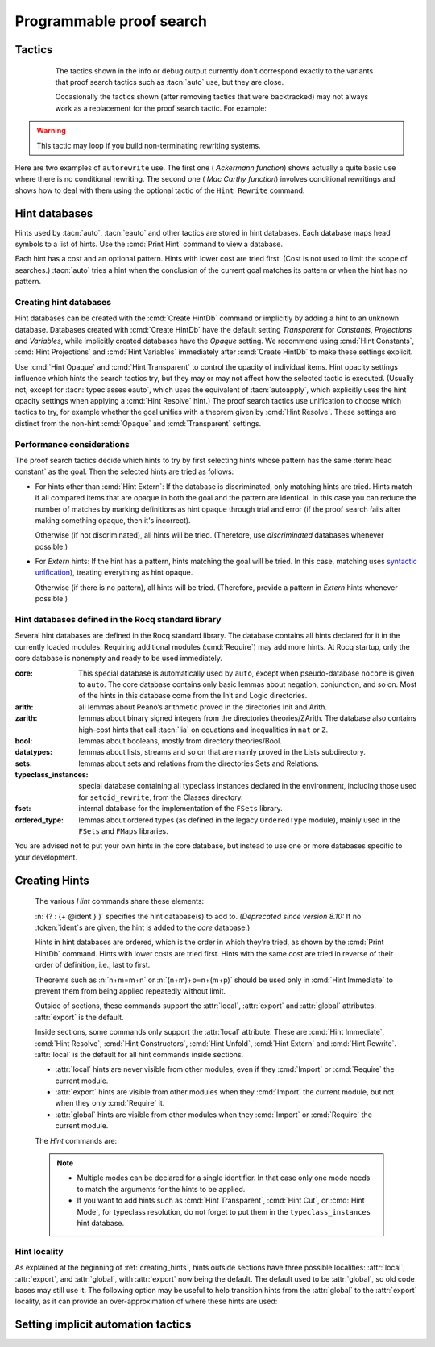 .. _automation:

=========================
Programmable proof search
=========================

Tactics
-------

.. tacn:: auto {? @nat_or_var } {? @auto_using } {? @hintbases }

   .. insertprodn auto_using hintbases

   .. prodn::
      auto_using ::= using {+, @one_term }
      hintbases ::= with *
      | with {+ @ident }

   Implements a Prolog-like resolution procedure to solve the
   current goal. It first tries to solve the goal using the :tacn:`assumption`
   tactic, then it reduces the goal to an atomic one using :tacn:`intros` and
   introduces the newly generated hypotheses as hints. Then it looks at
   the list of tactics associated with the head symbol of the goal and
   tries to apply one of them.  This process is recursively applied to the
   generated subgoals.

   .. comment "introduces the newly generated hyps as hints": done in
      Hints.make_local_hint_db, which also adds constructor hints. eauto
      also calls this, tc eauto uses different code

   Within each hintbase, lower cost tactics are tried before higher-cost
   tactics.  When multiple hintbases are specified, all hints in the
   first database are tried before any in the second database (and so forth)
   regardless of their cost (unlike :tacn:`eauto` and :tacn:`typeclasses eauto`).

   :n:`@nat_or_var`
     Specifies the maximum search depth.  The default is 5.

   :n:`using {+, @one_term }`

      Uses lemmas :n:`{+, @one_term }` in addition to hints. If :n:`@one_term` is an
      inductive type, the collection of its constructors are added as hints.

      Note that hints passed through the `using` clause are used in the same
      way as if they were passed through a hint database. Consequently,
      they use a weaker version of :tacn:`apply` and :n:`auto using @one_term`
      may fail where :n:`apply @one_term` succeeds.

      .. todo
         Given that this can be seen as counter-intuitive, it could be useful
         to have an option to use full-blown :tacn:`apply` for lemmas passed
         through the `using` clause. Contributions welcome!

   :n:`with *`
     Use all existing hint databases. Using this variant is highly discouraged
     in finished scripts since it is both slower and less robust than explicitly
     selecting the required databases.

   :n:`with {+ @ident }`
     Use the hint databases :n:`{+ @ident}` in addition to the database ``core``.
     Use the fake database `nocore` to omit `core`.

   If no `with` clause is given, :tacn:`auto` only uses the hypotheses of the
   current goal and the hints of the database named ``core``.

   :tacn:`auto` generally either completely solves the goal or
   leaves it unchanged.  Use :tacn:`solve` `[ auto ]` if you want a failure
   when they don't solve the goal.  :tacn:`auto` will fail if :tacn:`fail`
   or :tacn:`gfail` are invoked directly or indirectly, in which case setting
   the :flag:`Ltac Debug` may help you debug the failure.

   .. warning::

      :tacn:`auto` uses a weaker version of :tacn:`apply` that is closer to
      :tacn:`simple apply` so it is expected that sometimes :tacn:`auto` will
      fail even if applying manually one of the hints would succeed.

   .. seealso::
      :ref:`hintdatabases` for the list of
      pre-defined databases and the way to create or extend a database.

   .. tacn:: info_auto {? @nat_or_var } {? @auto_using } {? @hintbases }

      Behaves like :tacn:`auto` but shows the tactics it uses to solve the goal. This
      variant is very useful for getting a better understanding of automation, or
      to know what lemmas/assumptions were used.

.. _info_auto_not_exact:

      The tactics shown in the info or debug output currently don't
      correspond exactly to the variants that proof search tactics such
      as :tacn:`auto` use, but they are close.

      Occasionally the tactics shown (after removing tactics that were
      backtracked) may not always work as a replacement for the proof search
      tactic.  For example:

      .. example:: `info_auto` output that isn't a valid proof

         The output isn't accepted as a proof because the conversion
         constraints are solved by default after every statement but
         are not solved internally by :tacn:`auto` as it searches for
         a proof.

         .. rocqtop:: in

            Create HintDb db.

            Hint Resolve conj : db.
            Hint Resolve eq_refl : db.

            Goal forall n, n=1 -> exists x y : nat, x = y /\ x = 0.
            intros.
            do 2 eexists; subst.      (* Fix 2: replace with "eexists; subst." twice *)

         .. rocqtop:: all

            Succeed info_auto with nocore db.
            simple apply conj.           (* from info_auto output *)
              Fail simple apply @eq_refl.  (* Fix 1: change to "2: simple apply @eq_refl" *)
              (* simple apply @eq_refl. *)

         .. rocqtop:: none abort

         One fix is to apply the tactics to the goals in a non-default
         order.  Another would be to avoid using `do 2` by repeating the commands
         that follow it, which gives a different result.  The fixes are shown inline
         in the example.

   .. tacn:: debug auto {? @nat_or_var } {? @auto_using } {? @hintbases }

      Behaves like :tacn:`auto` but shows the tactics it tries to solve the goal,
      including failing paths.

.. tacn:: trivial {? @auto_using } {? @hintbases }
          debug trivial {? @auto_using } {? @hintbases }
          info_trivial {? @auto_using } {? @hintbases }

   Like :tacn:`auto`, but is not recursive
   and only tries hints with zero cost. Typically used to solve goals
   for which a lemma is already available in the specified :n:`hintbases`.

.. flag:: Info Auto
          Debug Auto
          Info Trivial
          Debug Trivial

   These :term:`flags <flag>` enable printing of informative or debug information for
   the :tacn:`auto` and :tacn:`trivial` tactics.

.. tacn:: eauto {? @nat_or_var } {? @auto_using } {? @hintbases }

   Generalizes :tacn:`auto`. While :tacn:`auto` does not try
   resolution hints which would leave existential variables in the goal,
   :tacn:`eauto` will try them.  Also, :tacn:`eauto` internally uses :tacn:`eassumption`
   instead of :tacn:`assumption` and, when needed, a tactic similar to :tacn:`simple eapply`
   instead of a tactic similar to :tacn:`simple apply`.
   As a consequence, :tacn:`eauto` can solve goals such as:

   .. example::

      .. rocqtop:: all

         Hint Resolve ex_intro : core.
         Goal forall P:nat -> Prop, P 0 -> exists n, P n.
         eauto.

      `ex_intro` is declared as a hint so the proof succeeds.

   .. seealso:: :ref:`hintdatabases`

   .. tacn:: info_eauto {? @nat_or_var } {? @auto_using } {? @hintbases }

      The various options for :tacn:`info_eauto` are the same as for :tacn:`info_auto`.
      Note that the tactics shown (after removing tactics that were
      backtracked) may not always work as a replacement for the proof search
      tactic.  See :ref:`here <info_auto_not_exact>`.

   :tacn:`eauto` uses the following flags:

   .. flag:: Info Eauto
             Debug Eauto
      :undocumented:

   .. tacn:: debug eauto {? @nat_or_var } {? @auto_using } {? @hintbases }

      Behaves like :tacn:`eauto` but shows the tactics it tries to solve the goal,
      including failing paths.

.. tacn:: autounfold {? @hintbases } {? @simple_occurrences }

   Unfolds constants that were declared through a :cmd:`Hint Unfold`
   in the given databases.

   :n:`@simple_occurrences`
     Performs the unfolding in the specified occurrences.

.. tacn:: autounfold_one {? @hintbases } {? in @ident }
   :undocumented:

.. tacn:: autorewrite {? * } with {+ @ident } {? @occurrences } {? using @ltac_expr }

   `*`
     If present, rewrite all occurrences whose side conditions are solved.

     .. todo: This may not always work as described, see #4976 #7672 and
        https://github.com/coq/coq/issues/1933#issuecomment-337497938 as
        mentioned here: https://github.com/coq/coq/pull/13343#discussion_r527801604

   :n:`with {+ @ident }`
     Specifies the rewriting rule bases to use.

   :n:`@occurrences`
     Performs rewriting in the specified occurrences.  Note: the `at` clause
     is currently not supported.

     .. exn:: The "at" syntax isn't available yet for the autorewrite tactic.

        Appears when there is an `at` clause on the conclusion.

   :n:`using @ltac_expr`
     :token:`ltac_expr` is applied to the main subgoal after each rewriting step.

   Applies rewritings according to the rewriting rule bases :n:`{+ @ident }`.

   For each rule base, applies each rewriting to the main subgoal until
   it fails. Once all the rules have been processed, if the main subgoal has
   changed then the rules
   of this base are processed again. If the main subgoal has not changed then
   the next base is processed. For the bases, the behavior is very similar to
   the processing of the rewriting rules.

   The rewriting rule bases are built with the :cmd:`Hint Rewrite`
   command.

.. warning::

   This tactic may loop if you build non-terminating rewriting systems.

.. seealso::

   :cmd:`Hint Rewrite` for feeding the database of lemmas used by
   :tacn:`autorewrite` and :tacn:`autorewrite` for examples showing the use of this tactic.
   Also see :ref:`strategies4rewriting`.

Here are two examples of ``autorewrite`` use. The first one ( *Ackermann
function*) shows actually a quite basic use where there is no
conditional rewriting. The second one ( *Mac Carthy function*)
involves conditional rewritings and shows how to deal with them using
the optional tactic of the ``Hint Rewrite`` command.

.. example:: Ackermann function

   .. rocqtop:: in reset

      Parameter Ack : nat -> nat -> nat.

   .. rocqtop:: in

      Axiom Ack0 : forall m:nat, Ack 0 m = S m.
      Axiom Ack1 : forall n:nat, Ack (S n) 0 = Ack n 1.
      Axiom Ack2 : forall n m:nat, Ack (S n) (S m) = Ack n (Ack (S n) m).

   .. rocqtop:: in

      Global Hint Rewrite Ack0 Ack1 Ack2 : base0.

   .. rocqtop:: all

      Lemma ResAck0 : Ack 3 2 = 29.

   .. rocqtop:: all

      autorewrite with base0 using try reflexivity.

.. example:: MacCarthy function

   This example requires the Stdlib library.

   .. rocqtop:: in reset extra

      From Stdlib Require Import Arith Lia.

   .. rocqtop:: in extra

      Parameter g : nat -> nat -> nat.

   .. rocqtop:: in extra

      Axiom g0 : forall m:nat, g 0 m = m.
      Axiom g1 : forall n m:nat, (n > 0) -> (m > 100) -> g n m = g (pred n) (m - 10).
      Axiom g2 : forall n m:nat, (n > 0) -> (m <= 100) -> g n m = g (S n) (m + 11).

   .. rocqtop:: in extra

      Global Hint Rewrite g0 g1 g2 using lia : base1.

   .. rocqtop:: in extra

      Lemma Resg0 : g 1 110 = 100.

   .. rocqtop:: out extra

      Show.

   .. rocqtop:: all extra

      autorewrite with base1 using reflexivity || simpl.

   .. rocqtop:: none extra

      Qed.

   .. rocqtop:: all extra

      Lemma Resg1 : g 1 95 = 91.

   .. rocqtop:: all extra

      autorewrite with base1 using reflexivity || simpl.

   .. rocqtop:: none extra

      Qed.

.. tacn:: easy

   This tactic tries to solve the current goal by a number of standard closing steps.
   In particular, it tries to close the current goal using the closing tactics
   :tacn:`trivial`, :tacn:`reflexivity`, :tacn:`symmetry`, :tacn:`contradiction`
   and :tacn:`inversion` of hypothesis.
   If this fails, it tries introducing variables and splitting and-hypotheses,
   using the closing tactics afterwards, and splitting the goal using
   :tacn:`split` and recursing.

   This tactic solves goals that belong to many common classes; in particular, many cases of
   unsatisfiable hypotheses, and simple equality goals are usually solved by this tactic.

.. tacn:: now @ltac_expr

   Run :n:`@tactic` followed by :tacn:`easy`. This is a notation for :n:`@tactic; easy`.

.. _hintdatabases:

Hint databases
--------------

Hints used by :tacn:`auto`, :tacn:`eauto` and other tactics are stored in hint
databases.  Each database maps head symbols to a list of hints.  Use the
:cmd:`Print Hint` command to view a database.

Each hint has a cost and an optional pattern. Hints with lower
cost are tried first.  (Cost is not used to limit the scope of searches.)
:tacn:`auto` tries a hint when the conclusion of the current goal matches its
pattern or when the hint has no pattern.

Creating hint databases
```````````````````````

Hint databases can be created with the :cmd:`Create HintDb` command or implicitly
by adding a hint to an unknown database.  Databases created with
:cmd:`Create HintDb` have the default setting `Transparent`
for `Constants`, `Projections` and `Variables`, while implicitly created databases
have the `Opaque` setting.  We recommend using :cmd:`Hint Constants`,
:cmd:`Hint Projections` and :cmd:`Hint Variables` immediately after :cmd:`Create HintDb`
to make these settings explicit.

Use :cmd:`Hint Opaque` and :cmd:`Hint Transparent` to control the opacity of
individual items.  Hint opacity settings influence which hints the search tactics
try, but they may or may not affect how the selected tactic is executed.
(Usually not, except for :tacn:`typeclasses eauto`, which uses the equivalent of
:tacn:`autoapply`, which explicitly uses the hint opacity settings when
applying a :cmd:`Hint Resolve` hint.)
The proof search tactics use unification to choose which tactics to try, for example
whether the goal unifies with a theorem given by :cmd:`Hint Resolve`.
These settings are distinct from the non-hint :cmd:`Opaque` and :cmd:`Transparent`
settings.

.. cmd:: Create HintDb @ident {? discriminated }

   If there is no hint database named :n:`@ident`, creates a new hint database
   with that name.  Otherwise, does nothing.

   All constants, variables and projections are set to default to unfoldable (use
   :cmd:`Hint Constants`, :cmd:`Hint Projections` and :cmd:`Hint Variables`
   to change this).

   By default, hint databases are undiscriminated.  We recommend using `discriminated`
   because it generally performs better.

.. _hint_performance_considerations:

Performance considerations
``````````````````````````

The proof search tactics decide which hints to try by first selecting hints
whose pattern has the same :term:`head constant` as the goal.  Then the selected
hints are tried as follows:

- For hints other than :cmd:`Hint Extern`: If the database is discriminated, only
  matching hints are tried.  Hints match if all compared items that are opaque in
  both the goal and the pattern are identical.  In this case you can reduce the
  number of matches by marking definitions as hint opaque through trial and error
  (if the proof search fails after making something opaque, then it's incorrect).

  Otherwise (if not discriminated), all hints will be tried.  (Therefore, use
  `discriminated` databases whenever possible.)
- For `Extern` hints: If the hint has a pattern, hints matching the goal will be tried.
  In this case, matching uses `syntactic unification
  <https://en.wikipedia.org/wiki/Unification_(computer_science)#Examples_of_syntactic_unification_of_first-order_terms>`_),
  treating everything as hint opaque.

  Otherwise (if there is no pattern), all hints will be tried. (Therefore, provide a
  pattern in `Extern` hints whenever possible.)

.. todo Mention that apply will use conversion (after bug is fixed)

  .. comment:
     discriminated matches patterns: see test-suite/output/disc_uses_patterns.v
     discriminated with transparent: see test-suite/output/disc_with_transparent.v
     non-discriminated ignores patterns: see test-suite/output/nondisc_ignores_pattern.v
     Extern uses syntactic unification: see test-suite/success/hint_extern_syntactic_unify.v
     Extern with no pattern:  see test-suite/output/extern_no_pattern.v

.. comment not sure: Note: currently, proof search tactics won't unfold the head constant even if it is transparent.

   .. warn:: @ident already exists and is {? not } discriminated
      :name: mismatched-hint-db

      `Create HintDb` will not change whether a pre-existing database
      is discriminated.


Hint databases defined in the Rocq standard library
```````````````````````````````````````````````````

Several hint databases are defined in the Rocq standard library. The
database contains all hints declared for it in the currently loaded modules.
Requiring additional modules (:cmd:`Require`) may add more hints.
At Rocq startup, only the core database is nonempty and ready to be used immediately.

:core: This special database is automatically used by ``auto``, except when
       pseudo-database ``nocore`` is given to ``auto``. The core database
       contains only basic lemmas about negation, conjunction, and so on.
       Most of the hints in this database come from the Init and Logic directories.

:arith: all lemmas about Peano’s arithmetic proved in the
        directories Init and Arith.

:zarith: lemmas about binary signed integers from the
         directories theories/ZArith. The database also contains
         high-cost hints that call :tacn:`lia` on equations and
         inequalities in ``nat`` or ``Z``.

:bool: lemmas about booleans, mostly from directory theories/Bool.

:datatypes: lemmas about lists, streams and so on that are mainly proved
            in the Lists subdirectory.

:sets: lemmas about sets and relations from the directories Sets and
       Relations.

:typeclass_instances: special database containing all typeclass instances declared in the
                      environment, including those used for ``setoid_rewrite``,
                      from the Classes directory.

:fset: internal database for the implementation of the ``FSets`` library.

:ordered_type: lemmas about ordered types (as defined in the legacy ``OrderedType`` module),
               mainly used in the ``FSets`` and ``FMaps`` libraries.

You are advised not to put your own hints in the core database, but
instead to use one or more databases specific to your development.

.. _creating_hints:

Creating Hints
--------------

   The various `Hint` commands share these elements:

   :n:`{? : {+ @ident } }` specifies the hint database(s) to add to.
   *(Deprecated since version 8.10:* If no :token:`ident`\s
   are given, the hint is added to the `core` database.)

   Hints in hint databases are ordered, which is the order in which they're
   tried, as shown by the :cmd:`Print HintDb` command.
   Hints with lower costs are tried first.  Hints with the same cost are tried
   in reverse of their order of definition, i.e., last to first.

   Theorems such as :n:`n+m=m+n` or :n:`(n+m)+p=n+(m+p)` should be used only in
   :cmd:`Hint Immediate` to prevent them from being applied repeatedly without
   limit.

   Outside of sections, these commands support the :attr:`local`, :attr:`export`
   and :attr:`global` attributes. :attr:`export` is the default.

   Inside sections, some commands only support the :attr:`local` attribute. These are
   :cmd:`Hint Immediate`, :cmd:`Hint Resolve`, :cmd:`Hint Constructors`,
   :cmd:`Hint Unfold`, :cmd:`Hint Extern` and :cmd:`Hint Rewrite`.
   :attr:`local` is the default for all hint commands inside sections.

   + :attr:`local` hints are never visible from other modules, even if they
     :cmd:`Import` or :cmd:`Require` the current module.

   + :attr:`export` hints are visible from other modules when they :cmd:`Import` the current
     module, but not when they only :cmd:`Require` it.

   + :attr:`global` hints are visible from other modules when they :cmd:`Import` or
     :cmd:`Require` the current module.

   .. versionchanged:: 8.18

      The default value for hint locality outside sections is
      now :attr:`export`. It used to be :attr:`global`.

   The `Hint` commands are:

   .. cmd:: Hint Resolve {+ {| @qualid | @one_term } } {? @hint_info } {? : {+ @ident } }
            Hint Resolve {| -> | <- } {+ @qualid } {? @natural } {? : {+ @ident } }
      :name: Hint Resolve; _

      .. insertprodn hint_info one_pattern

      .. prodn::
         hint_info ::= %| {? @natural } {? @one_pattern }
         one_pattern ::= @one_term

      The first form adds each :n:`@qualid` as a hint with the head symbol of the
      type of :n:`@qualid` to the specified hint databases (:n:`@ident`\s). The
      cost of the hint is :n:`@natural` (which can be inside :n:`@hint_info`). The
      associated pattern is inferred from the conclusion of the type of
      :n:`@qualid` or, if specified, the given :n:`@one_pattern`.

      If the inferred type
      of :n:`@qualid` does not start with a product, the command adds :tacn:`exact`
      :n:`@qualid` to the hint list.  If the inferred type starts with a product,
      the command adds :tacn:`simple apply` :n:`@qualid` to the hints list.  Note that
      unlike :tacn:`auto` and :tacn:`eauto`,
      :tacn:`typeclasses eauto` uses a tactic equivalent to :tacn:`autoapply`,
      which behaves somewhat differently from :tacn:`simple apply`.
      Nonetheless, that tactic's debug output and the hint database misleadingly show
      :tacn:`simple apply`.

      If the inferred type of :n:`@qualid` contains a dependent
      quantification on a variable which occurs only in the premises of the type
      and not in its conclusion, no instance could be inferred for the variable by
      unification with the goal. In this case, the hint is only used by
      :tacn:`eauto` / :tacn:`typeclasses eauto`, but not by :tacn:`auto`.  A
      typical hint that would only be used by :tacn:`eauto` is a transitivity
      lemma.

      :n:`{| -> | <- }`
        The second form adds the left-to-right (`->`) or right-ot-left implication (`<-`)
        of a logical equivalence (`<->`) as a hint.  If needed, it defines a projection
        for the specified direction, which the hint applies with a restricted version of
        :tacn:`apply`.
        (For example, `Hint resolve -> and_comm` defines `and_comm_proj_l2r`.)

      :n:`@one_term`
        Permits declaring a hint without declaring a new
        constant first. This is deprecated.

         .. warn:: Declaring arbitrary terms as hints is fragile and deprecated; it is recommended to declare a toplevel constant instead
            :undocumented:

      :n:`@one_pattern`
        Overrides the default pattern, which may occasionally be useful.  For
        example, if a hint has the default pattern `_ = _`, you could limit
        the hint being tried only for `bool`\s with the pattern
        `(@eq bool _ _)`.

      .. exn:: @qualid cannot be used as a hint

         The head symbol of the type of :n:`@qualid` is a bound variable
         such that this tactic cannot be associated with a constant.

   .. cmd:: Hint Immediate {+ {| @qualid | @one_term } } {? : {+ @ident } }

      For each specified :n:`@qualid`, adds the tactic :tacn:`simple apply` :n:`@qualid;`
      :tacn:`solve` :n:`[` :tacn:`trivial` :n:`]` to the hint list
      associated with the head symbol of the type of :n:`@qualid`. The
      tactic fails if any of the subgoals generated by :tacn:`simple apply` :n:`@qualid` are
      not solved immediately by :tacn:`trivial` (which only tries tactics
      with cost 0).  This hint is useful to allow controlled use of theorems such as
      :n:`n+m=m+n` or :n:`(n+m)+p=n+(m+p)` that otherwise could be applied repeatedly
      without limit.
      The cost of this hint (which never generates subgoals) is always 1, so it won't be used
      by :tacn:`trivial` itself.

   .. comment I don't see why :n:`n+1=m+1 -> n=m` would be problematic

   .. cmd:: Hint Constructors {+ @qualid } {? : {+ @ident } }

      For each :n:`@qualid` that is an inductive type, adds all its constructors as
      hints of type ``Resolve``. Then, when the conclusion of current goal has the form
      :n:`(@qualid ...)`, :tacn:`auto` will try to apply each constructor using
      :tacn:`exact`.

      .. exn:: @qualid is not an inductive type
         :undocumented:

   .. cmd:: Hint Unfold {+ @qualid } {? : {+ @ident } }

      For each :n:`@qualid`, adds the tactic :tacn:`unfold` :n:`@qualid` to the
      hint list that will only be used when the :term:`head constant` of the goal is :token:`qualid`.
      Its cost is 4.

   .. cmd:: Hint {| Transparent | Opaque } {+ @qualid } {? : {+ @ident } }
      :name: Hint Transparent; Hint Opaque

      Adds transparency hints to the database, making each :n:`@qualid`
      transparent or opaque during resolution.  The proof search tactics use
      unification to determine whether to try most hints, for example checking if
      the goal unifies with the theorem used in a :cmd:`Hint Resolve` hint.  See
      :ref:`here <hint_performance_considerations>` for a description of how
      opaque and transparent affect which hints are tried.
      Note that transparency hints are independent of the non-hint :cmd:`Opaque`
      and :n:`Transparent` settings.

      .. example:: Transparency with Multiple Hint Databases

         To use different transparency settings for particular hints, put them
         in separate hint databases with distinct transparency settings and use
         :tacn:`typeclasses eauto`.  (This doesn't work for :tacn:`auto` or :tacn:`eauto`.):

         .. rocqtop:: in reset

            Definition one := 1.
            Theorem thm : one = 1. reflexivity. Qed.

            Create HintDb db1.
            Hint Opaque one : db1.
            Hint Resolve thm | 1 : db1.
            Create HintDb db2.

            Goal 1 = 1.
            (* "one" is not unfolded because it's opaque in db1, where bar is *)
            Fail typeclasses eauto with db1 db2 nocore.  (* fails with tc eauto *)
            Succeed eauto with db1 db2 nocore.           (* ignores the distinction *)
            Succeed auto with db1 db2 nocore.            (* ignores the distinction *)

            Hint Resolve thm | 2 : db2.
            (* "one" is unfolded because it's transparent (by default) in db2 *)
            Succeed typeclasses eauto with db1 db2 nocore.

         .. rocqtop:: none

            Abort.

      .. example:: Independence of Hint Opaque and Opaque

         .. rocqtop:: reset in

            Definition one := 1.
            Opaque one.  (* not relevant to hint selection *)

            Theorem bar: 1=1.  reflexivity.  Qed.

            Create HintDb db.       (* constants, etc. transparent by default *)
            Hint Opaque one : db.   (* except for "one" *)
            Hint Resolve bar : db.  (* hint is not tried if one is Hint Opaque *)
            Set Typeclasses Debug Verbosity 1.

            Goal one = 1.
            Fail typeclasses eauto with db nocore.  (* fail: no match for (one = 1) *)

            Hint Transparent one : db.
            Succeed typeclasses eauto with db nocore.  (* success: now bar is tried *)
            Fail unfold one.                           (* fail: one is still Opaque *)

         .. rocqtop:: none

            Abort.

      .. exn:: Cannot coerce @qualid to an evaluable reference.
         :undocumented:

   .. cmd:: Hint {| Constants | Projections | Variables } {| Transparent | Opaque } {? : {+ @ident } }
      :name: Hint Constants; Hint Projections; Hint Variables

      Sets the default transparency for constants, projections or variables for
      the specified hint databases.  Existing transparency settings for individual
      items (e.g., set with :cmd:`Hint Opaque`) are dropped.
      We advise using this command just after a :cmd:`Create HintDb` command.

   .. cmd:: Hint Extern @natural {? @one_pattern } => @ltac_expr {? : {+ @ident } }

      Extends :tacn:`auto` with tactics other than :tacn:`apply` and
      :tacn:`unfold`. :n:`@natural` is the cost, :n:`@one_pattern` is the pattern
      to match and :n:`@ltac_expr` is the action to apply.

      We recommend providing a pattern whenever possible.  Hints with patterns
      are tried only if the pattern matches without unfolding transparent constants
      (i.e., a syntactic match).  Hints without patterns are always tried.

      **Usage tip**: tactics that can succeed even if they don't change the context,
      such as most of the :ref:`conversion tactics <applyingconversionrules>`, should
      be prefaced with :tacn:`progress` to avoid needless repetition of the tactic.

      **Usage tip**: Use a :cmd:`Hint Extern` with no pattern to do
      pattern matching on hypotheses using ``match goal with``
      inside the tactic.

      .. example::

         .. rocqtop:: in

            Hint Extern 4 (~(_ = _)) => discriminate : core.

         Now, when the head of the goal is an inequality, ``auto`` will try
         `discriminate` if it does not manage to solve the goal with hints with a
         cost less than 4.

      One can even use some sub-patterns of the pattern in
      the tactic script. A sub-pattern is a question mark followed by an
      identifier, like ``?X1`` or ``?X2``. Here is an example:

      .. example::

         .. rocqtop:: reset all

            Require Import ListDef.
            Hint Extern 5 ({?X1 = ?X2} + {?X1 <> ?X2}) =>
              generalize  X1, X2; decide equality : eqdec.
            Goal forall a b:list (nat * nat), {a = b} + {a <> b}.
            info_auto.

   .. cmd:: Hint Cut [ @hints_regexp ] {? : {+ @ident } }

      .. DISABLED insertprodn hints_regexp hints_regexp

      .. prodn::
         hints_regexp ::= {+ @qualid }   (hint or instance identifier)
         | _   (any hint)
         | @hints_regexp | @hints_regexp   (disjunction)
         | @hints_regexp @hints_regexp   (sequence)
         | @hints_regexp *   (Kleene star)
         | emp   (empty)
         | eps   (epsilon)
         | ( @hints_regexp )

      Adds another clause to the cut regular expression in the specfied hint
      databases.
      :n:`Hint Cut @hints_regexp` sets the cut expression
      to :n:`c | @hints_regexp`.  The initial cut expression is `emp`.

      Typeclass proof search and the :tacn:`typeclasses eauto` tactic
      (but not :tacn:`auto` or :tacn:`eauto`) use the cut expression to
      conditionally prevent using some hints based on the path of hints that
      have been successfully applied.
      The path is an ordered list of hint identifiers.  When the path plus
      the identifier of a candidate hint matches the cut expression, the hint
      is *not* applied.  (It is nothing like a cut in Prolog.)

      The hint identifier is the :n:`@qualid` that appears in the various
      `Hint` commands (e.g. as in :cmd:`Hint Resolve` `plus_O_n.`), with
      the following exceptions:

      - :cmd:`Hint Extern`\s do not have associated identifiers

      - For :cmd:`Hint Constructors`, which creates multiple hints, the identifiers
        are the names of the constructors.

      - For :cmd:`Hint Resolve` :n:`{| -> | <- } theorem`, the name is `theorem_proj_l2r`
        or `theorem_proj_r2l` depending on the direction of the arrow.

      The output of :cmd:`Print HintDb` shows the cut expression.

      .. warning::

         The regexp matches the entire path. Most hints will start with a
         leading `( _* )` to match the tail of the path. (Note that `(_*)`
         misparses since `*)` would end a comment.)

      .. warning::

         There is no operator precedence during parsing, one can
         check with :cmd:`Print HintDb` to verify the current cut expression.

   .. cmd:: Hint Mode @qualid {+ {| + | ! | - } } {? : {+ @ident } }

      Sets an optional mode of resolution for the identifier :n:`@qualid`. When
      proof search has a goal that ends in an application of :n:`@qualid` to
      arguments :n:`@arg ... @arg`, the mode tells if the hints associated with
      :n:`@qualid` can be applied or not, depending on a criterion on the arguments.
      A mode specification is a list of ``+``, ``!`` or ``-`` items that specify if
      an argument of the identifier is to be treated as an input (``+``), if its
      head only is an input (``!``) or an output (``-``) of the identifier.
      Mode ``-`` matches any term, mode ``+`` matches a
      term if and only if it does not contain existential variables, while mode ``!``
      matches a term if and only if the *head* of the term is not an existential variable.
      The head of a term is understood here as the applicative head, recursively,
      ignoring casts. For a mode declaration to match a list of arguments, each argument should
      match its corresponding mode.

      Only :tacn:`typeclasses eauto` uses these hints.
      :cmd:`Hint Mode` is especially useful for typeclasses, when one does not want
      to support default instances and wants to avoid ambiguity in general. Setting a parameter
      of a class as an input forces proof search to be driven by that index of the class,
      with ``!`` allowing existentials to appear in the index but not at its head.

   .. note::

      + Multiple modes can be declared for a single identifier.  In that
        case only one mode needs to match the arguments for the hints to be applied.

      + If you want to add hints such as :cmd:`Hint Transparent`,
        :cmd:`Hint Cut`, or :cmd:`Hint Mode`, for typeclass
        resolution, do not forget to put them in the
        ``typeclass_instances`` hint database.

   .. warn:: This hint is not local but depends on a section variable. It will disappear when the section is closed.

      A hint with a non-local attribute was added inside a section, but it
      refers to a local variable that will go out of scope when closing the
      section. As a result the hint will not survive either.

   .. example:: Logic programming with addition on natural numbers

      This example illustrates the use of modes to control how resolutions
      can be triggered during proof search.

      .. rocqtop:: all reset

         Parameter plus : nat -> nat -> nat -> Prop.
         Hint Mode plus ! - - : plus.
         Hint Mode plus - ! - : plus.

      .. rocqtop:: in

         Axiom plus0l : forall m : nat, plus 0 m m.
         Axiom plus0r : forall n : nat, plus n 0 n.
         Axiom plusSl : forall n m r : nat, plus n m r -> plus (S n) m (S r).
         Axiom plusSr : forall n m r : nat, plus n m r -> plus m (S m) (S r).
         Hint Resolve plus0l plus0r plusSl plusSr : plus.

      The previous commands define the addition predicate and set its mode so it
      can resolve goals if and only if one of the first two arguments is headed
      by a constructor or constant. The last argument of the predicate will be
      the inferred result.

      .. rocqtop:: all

         Goal exists x y, plus x y 12.
         Proof. eexists ?[x], ?[y].
            Fail typeclasses eauto with plus.
            instantiate (y := 1).
            typeclasses eauto with plus.
         Defined.

      In the proof script, the first call to :tacn:`typeclasses eauto` fails as the two
      arguments are headed by an existential variable, while when we instantiate the second
      argument with ``1``, typeclass resolution succeeds as the second declared mode is matched,
      and instantiates ``x`` with ``11``.

.. cmd:: Hint Rewrite {? {| -> | <- } } {+ @one_term } {? using @ltac_expr } {? : {+ @ident } }

   :n:`{? using @ltac_expr }`
     If specified, :n:`@ltac_expr` is applied to the generated subgoals, except for the
     main subgoal.

   :n:`{| -> | <- }`
     Arrows specify the orientation; left to right (:n:`->`) or right to left (:n:`<-`).
     If no arrow is given, the default orientation is left to right (:n:`->`).

   Adds the terms :n:`{+ @one_term }` (their types must be
   equalities) to the rewriting bases :n:`{*  @ident }`.
   Note that the rewriting bases are distinct from the :tacn:`auto`
   hint bases and that :tacn:`auto` does not take them into account.

   .. cmd:: Print Rewrite HintDb @ident

      This command displays all rewrite hints contained in :n:`@ident`.

.. cmd:: Remove Hints {+ @qualid } {? : {+ @ident } }

   Removes the hints associated with the :n:`{+ @qualid }` in databases
   :n:`{+ @ident}`.  Hints removals within sections are local to the section.
   Note: hints created with :cmd:`Hint Extern` currently
   can't be removed because they aren't associated with names.  The best
   workaround for this is to make the hints
   non-global and carefully select which modules you import.

.. cmd:: Print Hint {? {| * | @reference } }

   :n:`*`
     Display all declared hints.

   :n:`@reference`
     Display all hints associated with the head symbol :n:`@reference`.

   Displays tactics from the hints list.  The default is to show hints that
   apply to the conclusion of the current goal.  The other forms with :n:`*`
   and :n:`@reference` can be used even if no proof is open.

   Each hint has a cost that is a nonnegative
   integer and an optional pattern. The hints with lower cost are tried first.

.. cmd:: Print HintDb @ident

   This command displays all hints from database :n:`@ident`.  Hints are grouped by
   the :term:`head constants <head constant>` of their patterns ("For ... ->").
   The groups are shown ordered alphabetically on the last component of the head
   constant name.   Within each group, hints are shown in the order in which they
   will be tried (first to last).  Note that hints with the same cost are tried in
   reverse of the order they're defined in, i.e., last defined is used first.
   Mode of resolution symbols, :n:`{+ {| + | ! | - } }`, when defined with
   :cmd:`Hint Mode`, appear after the head constant.

Hint locality
`````````````

As explained at the beginning of :ref:`creating_hints`, hints outside sections have three
possible localities: :attr:`local`, :attr:`export`, and :attr:`global`,
with :attr:`export` now being the default. The default used to
be :attr:`global`, so old code bases may still use it. The following
option may be useful to help transition hints from the :attr:`global`
to the :attr:`export` locality, as it can provide an over-approximation
of where these hints are used:

.. opt:: Loose Hint Behavior {| "Lax" | "Warn" | "Strict" }

   This :term:`option` accepts three values:

   - "Lax": no scope errors or warnings are generated for hints. This is the default.

   - "Warn": outputs a warning when a non-imported hint is used. Note that this
     is an over-approximation, because a hint may be triggered by a run that
     will eventually fail and backtrack, resulting in the hint not being
     actually useful for the proof.

   - "Strict": fails when a non-imported hint is used, with the same caveats
     as "Warn".

.. _tactics-implicit-automation:

Setting implicit automation tactics
-----------------------------------

.. cmd:: Proof with @ltac_expr {? using @section_var_expr }

   Starts a proof in which :token:`ltac_expr` is applied to the active goals
   after each tactic that ends with `...` instead of the usual single period.
   ":n:`@tactic...`" is equivalent to ":n:`@tactic; @ltac_expr.`".

   .. seealso:: :cmd:`Proof` in :ref:`proof-editing-mode`.
